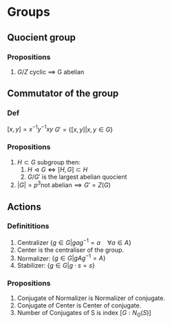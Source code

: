 * Groups
** Quocient group
*** Propositions
    1. \( G/Z \) cyclic \(\implies\) G abelian
** Commutator of the group
*** Def
    \( [x,y] = x^{-1}y^{-1}xy \)
    \( G' = \{ [x,y] | x,y \in G \} \) 
*** Propositions
    1. \( H \subset G \) subgroup then:
       1. \( H \vartriangleleft G \iff [H,G] \subset H  \)
       2. \( G/G' \) is the largest abelian quocient
         
    2. \( |G| = p^3 \text{not abelian} \implies G' = Z(G) \)

** Actions
*** Definititions
    1. Centralizer \( \{ g \in G | gag^{-1} = a \quad \forall a \in A \} \)
    2. Center is the centraliser of the group.
    3. Normalizer: \( \{ g \in G | gAg^{-1} = A \} \)
    4. Stabilizer: \( \{ g \in G | g \cdot s = s \} \)
    
*** Propositions
    1. Conjugate of Normalizer is Normalizer of conjugate.
    2. Conjugate of Center is Center of conjugate.
    3. Number of Conjugates of S is index \([G : N_G(S)]\)

